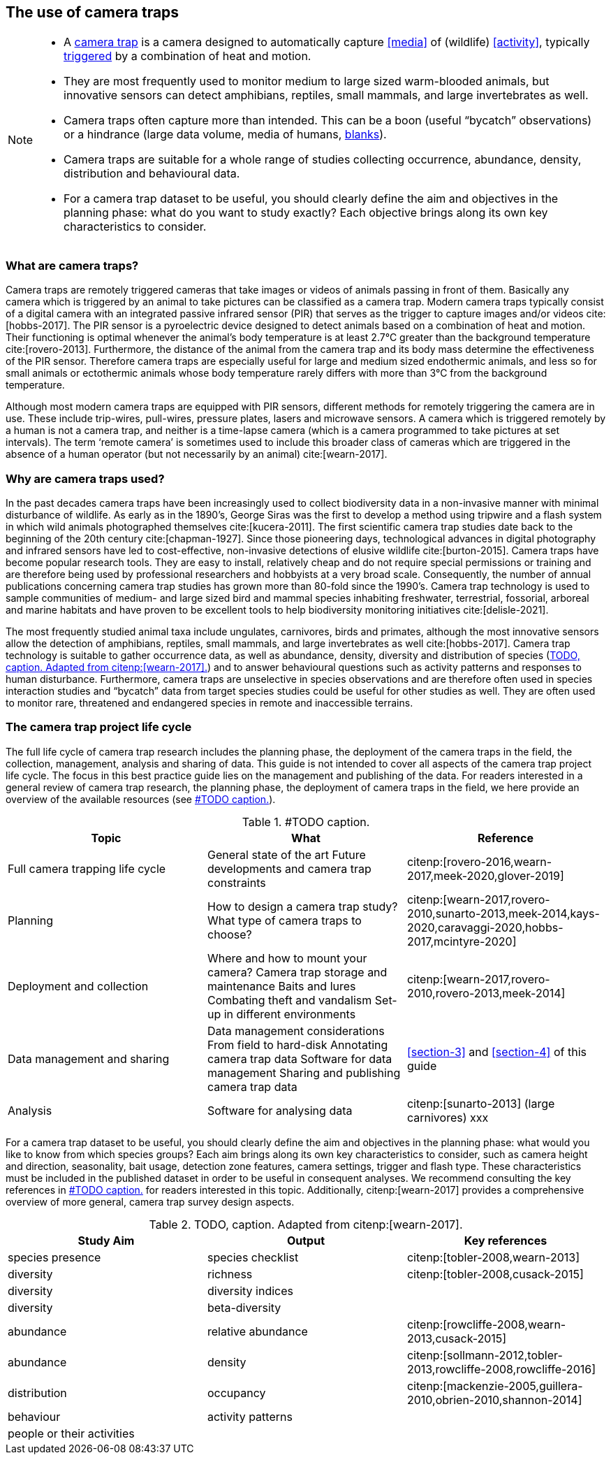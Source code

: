 [[section-2]]
== The use of camera traps

[NOTE]
====
* A <<camera,camera trap>> is a camera designed to automatically capture <<media>> of (wildlife) <<activity>>, typically <<trigger,triggered>> by a combination of heat and motion.
* They are most frequently used to monitor medium to large sized warm-blooded animals, but innovative sensors can detect amphibians, reptiles, small mammals, and large invertebrates as well.
* Camera traps often capture more than intended. This can be a boon (useful “bycatch” observations) or a hindrance (large data volume, media of humans, <<blank,blanks>>).
* Camera traps are suitable for a whole range of studies collecting occurrence, abundance, density, distribution and behavioural data.
* For a camera trap dataset to be useful, you should clearly define the aim and objectives in the planning phase: what do you want to study exactly? Each objective brings along its own key characteristics to consider.
====

=== What are camera traps?

Camera traps are remotely triggered cameras that take images or videos of animals passing in front of them. Basically any camera which is triggered by an animal to take pictures can be classified as a camera trap. Modern camera traps typically consist of a digital camera with an integrated passive infrared sensor (PIR) that serves as the trigger to capture images and/or videos cite:[hobbs-2017]. The PIR sensor is a pyroelectric device designed to detect animals based on a combination of heat and motion. Their functioning is optimal whenever the animal’s body temperature is at least 2.7°C greater than the background temperature cite:[rovero-2013]. Furthermore, the distance of the animal from the camera trap and its body mass determine the effectiveness of the PIR sensor. Therefore camera traps are especially useful for large and medium sized endothermic animals, and less so for small animals or ectothermic animals whose body temperature rarely differs with more than 3°C from the background temperature.

Although most modern camera traps are equipped with PIR sensors, different methods for remotely triggering the camera are in use. These include trip-wires, pull-wires, pressure plates, lasers and microwave sensors. A camera which is triggered remotely by a human is not a camera trap, and neither is a time-lapse camera (which is a camera programmed to take pictures at set intervals). The term ‘remote camera’ is sometimes used to include this broader class of cameras which are triggered in the absence of a human operator (but not necessarily by an animal) cite:[wearn-2017].

=== Why are camera traps used?

In the past decades camera traps have been increasingly used to collect biodiversity data in a non-invasive manner with minimal disturbance of wildlife. As early as in the 1890’s, George Siras was the first to develop a method using tripwire and a flash system in which wild animals photographed themselves cite:[kucera-2011]. The first scientific camera trap studies date back to the beginning of the 20th century cite:[chapman-1927]. Since those pioneering days, technological advances in digital photography and infrared sensors have led to cost-effective, non-invasive detections of elusive wildlife cite:[burton-2015]. Camera traps have become popular research tools. They are easy to install, relatively cheap and do not require special permissions or training and are therefore being used by professional researchers and hobbyists at a very broad scale. Consequently, the number of annual publications concerning camera trap studies has grown more than 80-fold since the 1990’s. Camera trap technology is used to sample communities of medium- and large sized bird and mammal species inhabiting freshwater, terrestrial, fossorial, arboreal and marine habitats and have proven to be excellent tools to help biodiversity monitoring initiatives cite:[delisle-2021].

The most frequently studied animal taxa include ungulates, carnivores, birds and primates, although the most innovative sensors allow the detection of amphibians, reptiles, small mammals, and large invertebrates as well cite:[hobbs-2017]. Camera trap technology is suitable to gather occurrence data, as well as abundance, density, diversity and distribution of species (<<table-aims>>) and to answer behavioural questions such as activity patterns and responses to human disturbance. Furthermore, camera traps are unselective in species observations and are therefore often used in species interaction studies and “bycatch” data from target species studies could be useful for other studies as well. They are often used to monitor rare, threatened and endangered species in remote and inaccessible terrains.

=== The camera trap project life cycle

The full life cycle of camera trap research includes the planning phase, the deployment of the camera traps in the field, the collection, management, analysis and sharing of data. This guide is not intended to cover all aspects of the camera trap project life cycle. The focus in this best practice guide lies on the management and publishing of the data. For readers interested in a general review of camera trap research, the planning phase, the deployment of camera traps in the field, we here provide an overview of the available resources (see <<table-topics>>).

[[table-topics]]
.#TODO caption.
[%header,cols=3*]
|===
|Topic
|What
|Reference

|Full camera trapping life cycle
|General state of the art
Future developments and camera trap constraints
|citenp:[rovero-2016,wearn-2017,meek-2020,glover-2019]

|Planning
|How to design a camera trap study?
What type of camera traps to choose?
|citenp:[wearn-2017,rovero-2010,sunarto-2013,meek-2014,kays-2020,caravaggi-2020,hobbs-2017,mcintyre-2020]

|Deployment and collection
|Where and how to mount your camera?
Camera trap storage and maintenance
Baits and lures
Combating theft and vandalism
Set-up in different environments
|citenp:[wearn-2017,rovero-2010,rovero-2013,meek-2014]

|Data management and sharing
|Data management considerations
From field to hard-disk
Annotating camera trap data
Software for data management
Sharing and publishing camera trap data
|<<section-3>> and <<section-4>> of this guide

|Analysis
|Software for analysing data
|citenp:[sunarto-2013] (large carnivores)
xxx
|=== 

For a camera trap dataset to be useful, you should clearly define the aim and objectives in the planning phase: what would you like to know from which species groups? Each aim brings along its own key characteristics to consider, such as camera height and direction, seasonality, bait usage, detection zone features, camera settings, trigger and flash type. These characteristics must be included in the published dataset in order to be useful in consequent analyses. We recommend consulting the key references in <<table-topics>> for readers interested in this topic. Additionally, citenp:[wearn-2017] provides a comprehensive overview of more general, camera trap survey design aspects.

[[table-aims]]
.TODO, caption. Adapted from citenp:[wearn-2017].
[%header,cols=3*]
|===
|Study Aim
|Output
|Key references

|species presence
|species checklist
|citenp:[tobler-2008,wearn-2013]

|diversity
|richness
|citenp:[tobler-2008,cusack-2015]

|diversity
|diversity indices
|

|diversity
|beta-diversity
|

|abundance
|relative abundance
|citenp:[rowcliffe-2008,wearn-2013,cusack-2015]

|abundance
|density
|citenp:[sollmann-2012,tobler-2013,rowcliffe-2008,rowcliffe-2016]

|distribution
|occupancy
|citenp:[mackenzie-2005,guillera-2010,obrien-2010,shannon-2014]

|behaviour
|activity patterns
|

|people or their activities
|
|
|===
